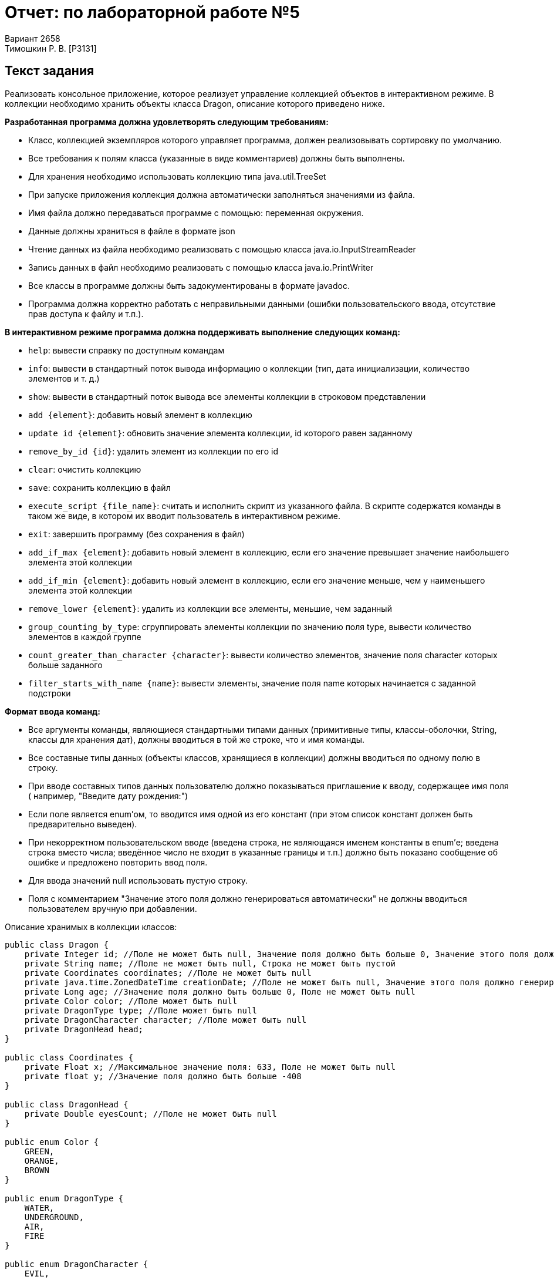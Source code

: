 = Отчет: по лабораторной работе №5
Вариант 2658
Тимошкин Р. В. [P3131]
:reproducible:
:title-page:
:source-highlighter: pygments

== Текст задания

Реализовать консольное приложение, которое реализует управление коллекцией объектов в интерактивном режиме. В коллекции необходимо хранить объекты класса Dragon, описание которого приведено ниже.

*Разработанная программа должна удовлетворять следующим требованиям:*

*	Класс, коллекцией экземпляров которого управляет программа, должен реализовывать сортировку по умолчанию.
*	Все требования к полям класса (указанные в виде комментариев) должны быть выполнены.
*	Для хранения необходимо использовать коллекцию типа java.util.TreeSet
*	При запуске приложения коллекция должна автоматически заполняться значениями из файла.
*	Имя файла должно передаваться программе с помощью: переменная окружения.
*	Данные должны храниться в файле в формате json
*	Чтение данных из файла необходимо реализовать с помощью класса java.io.InputStreamReader
*	Запись данных в файл необходимо реализовать с помощью класса java.io.PrintWriter
*	Все классы в программе должны быть задокументированы в формате javadoc.
*	Программа должна корректно работать с неправильными данными (ошибки пользовательского ввода, отсутствие прав доступа к файлу и т.п.).

*В интерактивном режиме программа должна поддерживать выполнение следующих команд:*

*	`help`: вывести справку по доступным командам
*	`info`: вывести в стандартный поток вывода информацию о коллекции (тип, дата инициализации, количество элементов и т. д.)
*	`show`: вывести в стандартный поток вывода все элементы коллекции в строковом представлении
*	`add {element}`: добавить новый элемент в коллекцию
*	`update id {element}`: обновить значение элемента коллекции, id которого равен заданному
*	`remove_by_id {id}`: удалить элемент из коллекции по его id
*	`clear`: очистить коллекцию
*	`save`: сохранить коллекцию в файл
*	`execute_script {file_name}`: считать и исполнить скрипт из указанного файла. В скрипте содержатся команды в таком же виде, в котором их вводит пользователь в интерактивном режиме.
*	`exit`: завершить программу (без сохранения в файл)
*	`add_if_max {element}`: добавить новый элемент в коллекцию, если его значение превышает значение наибольшего элемента этой коллекции
*	`add_if_min {element}`: добавить новый элемент в коллекцию, если его значение меньше, чем у наименьшего элемента этой коллекции
*	`remove_lower {element}`: удалить из коллекции все элементы, меньшие, чем заданный
*	`group_counting_by_type`: сгруппировать элементы коллекции по значению поля type, вывести количество элементов в каждой группе
*	`count_greater_than_character {character}`: вывести количество элементов, значение поля character которых больше заданного
*	`filter_starts_with_name {name}`: вывести элементы, значение поля name которых начинается с заданной подстроки

*Формат ввода команд:*

*	Все аргументы команды, являющиеся стандартными типами данных (примитивные типы, классы-оболочки, String, классы для хранения дат), должны вводиться в той же строке, что и имя команды.
*	Все составные типы данных (объекты классов, хранящиеся в коллекции) должны вводиться по одному полю в строку.
*	При вводе составных типов данных пользователю должно показываться приглашение к вводу, содержащее имя поля ( например, "Введите дату рождения:")
*	Если поле является enum'ом, то вводится имя одной из его констант (при этом список констант должен быть предварительно выведен).
*	При некорректном пользовательском вводе (введена строка, не являющаяся именем константы в enum'е; введена строка вместо числа; введённое число не входит в указанные границы и т.п.) должно быть показано сообщение об ошибке и предложено повторить ввод поля.
*	Для ввода значений null использовать пустую строку.
*	Поля с комментарием "Значение этого поля должно генерироваться автоматически" не должны вводиться пользователем вручную при добавлении.

Описание хранимых в коллекции классов:

[,java]
----
public class Dragon {
    private Integer id; //Поле не может быть null, Значение поля должно быть больше 0, Значение этого поля должно быть уникальным, Значение этого поля должно генерироваться автоматически
    private String name; //Поле не может быть null, Строка не может быть пустой
    private Coordinates coordinates; //Поле не может быть null
    private java.time.ZonedDateTime creationDate; //Поле не может быть null, Значение этого поля должно генерироваться автоматически
    private Long age; //Значение поля должно быть больше 0, Поле не может быть null
    private Color color; //Поле может быть null
    private DragonType type; //Поле может быть null
    private DragonCharacter character; //Поле может быть null
    private DragonHead head;
}

public class Coordinates {
    private Float x; //Максимальное значение поля: 633, Поле не может быть null
    private float y; //Значение поля должно быть больше -408
}

public class DragonHead {
    private Double eyesCount; //Поле не может быть null
}

public enum Color {
    GREEN,
    ORANGE,
    BROWN
}

public enum DragonType {
    WATER,
    UNDERGROUND,
    AIR,
    FIRE
}

public enum DragonCharacter {
    EVIL,
    CHAOTIC,
    FICKLE
}
----

== Исходный код программы

https://github.com/rmntim/ITMO/tree/main/Semester2/Programming/Labwork5

== Архитектура программы

image::diagram.png[]

== Вывод

Во время работы я взаимодействовал с коллекциями и Stream API.
Узнал, как работают параметризованные типы и система ввода-вывода в Java.
Во время написания лабораторной работы использовал паттерн Command и разобрался в архитектуре CLI приложений.
